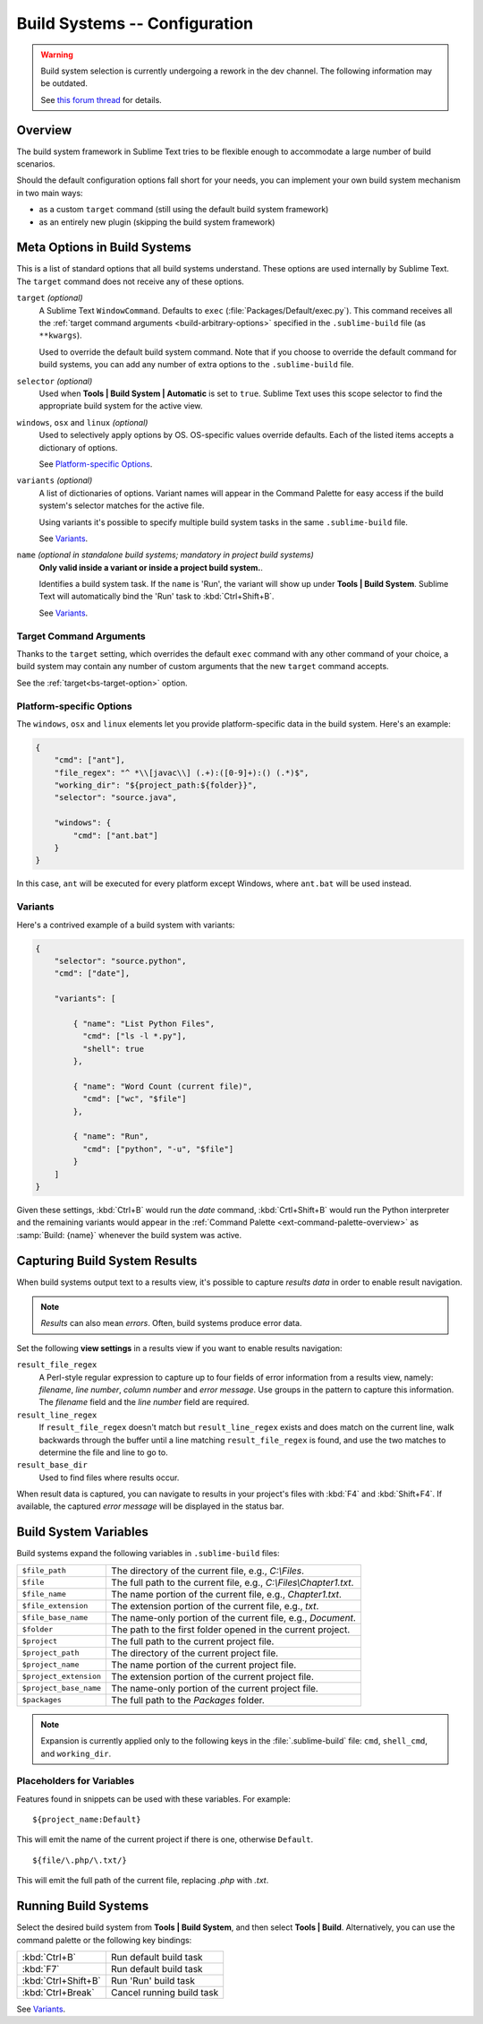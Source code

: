 ==============================
Build Systems -- Configuration
==============================

.. warning::

   Build system selection is currently
   undergoing a rework in the dev channel.
   The following information may be outdated.

   See `this forum thread <http://www.sublimetext.com/forum/viewtopic.php?f=2&t=17471&sid=81fd17a6c886e151a3f69c0eaa87272d>`_ for details.


Overview
========

The build system framework in Sublime Text
tries to be flexible enough to accommodate
a large number of build scenarios.

Should the default configuration options
fall short for your needs,
you can implement your own build system
mechanism in two main ways:

- as a custom ``target`` command
  (still using the default build system framework)
- as an entirely new plugin
  (skipping the build system framework)


Meta Options in Build Systems
=============================

This is a list of standard options
that all build systems understand.
These options are used internally
by Sublime Text.
The ``target`` command does not
receive any of these options.

.. _bs-target-option:

``target`` *(optional)*
    A Sublime Text ``WindowCommand``.
    Defaults to ``exec`` (:file:`Packages/Default/exec.py`).
    This command receives
    all the :ref:`target command arguments <build-arbitrary-options>` specified
    in the ``.sublime-build`` file (as ``**kwargs``).

    Used to override the default build system command.
    Note that
    if you choose
    to override the default command
    for build systems,
    you can add any number of extra options
    to the ``.sublime-build`` file.

``selector`` *(optional)*
    Used when **Tools | Build System | Automatic**
    is set to ``true``.
    Sublime Text uses this scope selector
    to find the appropriate build system
    for the active view.

``windows``, ``osx`` and ``linux`` *(optional)*
    Used to selectively apply options by OS.
    OS-specific values override defaults.
    Each of the listed items
    accepts a dictionary of options.

    See `Platform-specific Options`_.

``variants`` *(optional)*
    A list of dictionaries of options.
    Variant names will appear in the Command Palette
    for easy access if the build system's selector
    matches for the active file.

    Using variants it's possible
    to specify multiple build system tasks
    in the same ``.sublime-build`` file.

    See Variants_.

``name`` *(optional in standalone build systems; mandatory in project build systems)*
    **Only valid inside a variant or inside a project build system.**.

    Identifies a build system task.
    If the ``name`` is 'Run',
    the variant will show up
    under **Tools | Build System**.
    Sublime Text will automatically
    bind the 'Run' task to :kbd:`Ctrl+Shift+B`.

    See Variants_.


.. _build-arbitrary-options:

Target Command Arguments
************************

Thanks to the ``target`` setting,
which overrides the default ``exec`` command
with any other command of your choice,
a build system may contain
any number of custom arguments
that the new ``target`` command accepts.

See the :ref:`target<bs-target-option>` option.


Platform-specific Options
*************************

The ``windows``, ``osx`` and ``linux`` elements
let you provide platform-specific data
in the build system.
Here's an example:

.. sourcecode:: javascript

    {
        "cmd": ["ant"],
        "file_regex": "^ *\\[javac\\] (.+):([0-9]+):() (.*)$",
        "working_dir": "${project_path:${folder}}",
        "selector": "source.java",

        "windows": {
            "cmd": ["ant.bat"]
        }
    }

In this case, ``ant`` will be executed
for every platform except Windows,
where ``ant.bat`` will be used instead.


Variants
********

Here's a contrived example
of a build system with variants:

.. sourcecode:: javascript

    {
        "selector": "source.python",
        "cmd": ["date"],

        "variants": [

            { "name": "List Python Files",
              "cmd": ["ls -l *.py"],
              "shell": true
            },

            { "name": "Word Count (current file)",
              "cmd": ["wc", "$file"]
            },

            { "name": "Run",
              "cmd": ["python", "-u", "$file"]
            }
        ]
    }


Given these settings,
:kbd:`Ctrl+B` would run the *date* command,
:kbd:`Crtl+Shift+B` would run the Python interpreter
and the remaining variants would appear
in the :ref:`Command Palette <ext-command-palette-overview>`
as :samp:`Build: {name}` whenever the build system was active.


.. _build-capture-error-output:

Capturing Build System Results
==============================

When build systems output text
to a results view,
it's possible to capture
*results data* in order to enable
result navigation.

.. note::

    *Results* can also mean *errors*.
    Often, build systems produce
    error data.

Set the following **view settings**
in a results view
if you want to enable results navigation:

``result_file_regex``
    A Perl-style regular expression
    to capture up to four fields of error information
    from a results view, namely:
    *filename*, *line number*, *column number* and *error message*.
    Use groups in the pattern
    to capture this information.
    The *filename* field and
    the *line number* field are required.

``result_line_regex``
    If ``result_file_regex`` doesn't match
    but ``result_line_regex`` exists
    and does match on the current line,
    walk backwards through the buffer
    until a line matching ``result_file_regex`` is found,
    and use the two matches
    to determine the file and line to go to.

``result_base_dir``
    Used to find files where results occur.

When result data is captured,
you can navigate to results
in your project's files with :kbd:`F4` and :kbd:`Shift+F4`.
If available, the captured *error message*
will be displayed in the status bar.


.. _build-system-variables:

Build System Variables
======================

Build systems expand the following variables
in ``.sublime-build`` files:

======================  ===========================================================
``$file_path``          The directory of the current file,
                        e.g., *C:\\Files*.
``$file``               The full path to the current file,
                        e.g., *C:\\Files\\Chapter1.txt*.
``$file_name``          The name portion of the current file,
                        e.g., *Chapter1.txt*.
``$file_extension``     The extension portion of the current file,
                        e.g., *txt*.
``$file_base_name``     The name-only portion of the current file,
                        e.g., *Document*.
``$folder``             The path to the first folder opened in the current project.
``$project``            The full path to the current project file.
``$project_path``       The directory of the current project file.
``$project_name``       The name portion of the current project file.
``$project_extension``  The extension portion of the current project file.
``$project_base_name``  The name-only portion of the current project file.
``$packages``           The full path to the *Packages* folder.
======================  ===========================================================


.. note::

    Expansion is currently applied only
    to the following keys in the :file:`.sublime-build` file:
    ``cmd``, ``shell_cmd``, and ``working_dir``.


Placeholders for Variables
**************************

Features found in snippets
can be used with these variables.
For example::

    ${project_name:Default}

This will emit the name of the current project
if there is one, otherwise ``Default``.

::

    ${file/\.php/\.txt/}

This will emit
the full path of the current file,
replacing *.php* with *.txt*.

.. seealso::

    :doc:`/extensibility/snippets`
        Documentation on snippet variables.


Running Build Systems
=====================

Select the desired build system
from **Tools | Build System**,
and then select **Tools | Build**.
Alternatively, you can use
the command palette or
the following key bindings:


===================  =========================
:kbd:`Ctrl+B`        Run default build task
:kbd:`F7`            Run default build task
:kbd:`Ctrl+Shift+B`  Run 'Run' build task
:kbd:`Ctrl+Break`    Cancel running build task
===================  =========================

See `Variants`_.
